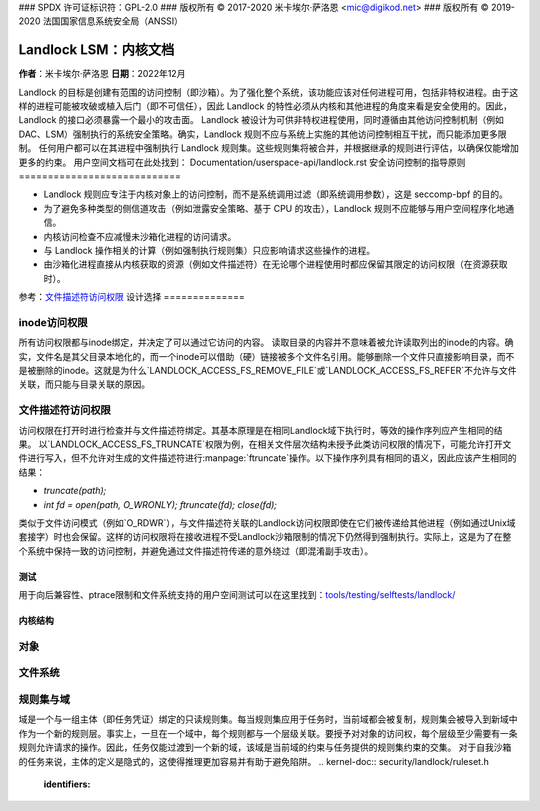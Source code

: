 ### SPDX 许可证标识符：GPL-2.0
### 版权所有 © 2017-2020 米卡埃尔·萨洛恩 <mic@digikod.net>
### 版权所有 © 2019-2020 法国国家信息系统安全局（ANSSI）

===============================
Landlock LSM：内核文档
===============================

**作者**：米卡埃尔·萨洛恩
**日期**：2022年12月

Landlock 的目标是创建有范围的访问控制（即沙箱）。为了强化整个系统，该功能应该对任何进程可用，包括非特权进程。由于这样的进程可能被攻破或植入后门（即不可信任），因此 Landlock 的特性必须从内核和其他进程的角度来看是安全使用的。因此，Landlock 的接口必须暴露一个最小的攻击面。
Landlock 被设计为可供非特权进程使用，同时遵循由其他访问控制机制（例如 DAC、LSM）强制执行的系统安全策略。确实，Landlock 规则不应与系统上实施的其他访问控制相互干扰，而只能添加更多限制。
任何用户都可以在其进程中强制执行 Landlock 规则集。这些规则集将被合并，并根据继承的规则进行评估，以确保仅能增加更多的约束。
用户空间文档可在此处找到：
Documentation/userspace-api/landlock.rst
安全访问控制的指导原则
============================

* Landlock 规则应专注于内核对象上的访问控制，而不是系统调用过滤（即系统调用参数），这是 seccomp-bpf 的目的。
* 为了避免多种类型的侧信道攻击（例如泄露安全策略、基于 CPU 的攻击），Landlock 规则不应能够与用户空间程序化地通信。
* 内核访问检查不应减慢未沙箱化进程的访问请求。
* 与 Landlock 操作相关的计算（例如强制执行规则集）只应影响请求这些操作的进程。
* 由沙箱化进程直接从内核获取的资源（例如文件描述符）在无论哪个进程使用时都应保留其限定的访问权限（在资源获取时）。
参考：`文件描述符访问权限`_
设计选择
==============

inode访问权限
-------------------

所有访问权限都与inode绑定，并决定了可以通过它访问的内容。
读取目录的内容并不意味着被允许读取列出的inode的内容。确实，文件名是其父目录本地化的，而一个inode可以借助（硬）链接被多个文件名引用。能够删除一个文件只直接影响目录，而不是被删除的inode。这就是为什么`LANDLOCK_ACCESS_FS_REMOVE_FILE`或`LANDLOCK_ACCESS_FS_REFER`不允许与文件关联，而只能与目录关联的原因。

文件描述符访问权限
-----------------------------

访问权限在打开时进行检查并与文件描述符绑定。其基本原理是在相同Landlock域下执行时，等效的操作序列应产生相同的结果。
以`LANDLOCK_ACCESS_FS_TRUNCATE`权限为例，在相关文件层次结构未授予此类访问权限的情况下，可能允许打开文件进行写入，但不允许对生成的文件描述符进行:manpage:`ftruncate`操作。以下操作序列具有相同的语义，因此应该产生相同的结果：

* `truncate(path);`
* `int fd = open(path, O_WRONLY); ftruncate(fd); close(fd);`

类似于文件访问模式（例如`O_RDWR`），与文件描述符关联的Landlock访问权限即使在它们被传递给其他进程（例如通过Unix域套接字）时也会保留。这样的访问权限将在接收进程不受Landlock沙箱限制的情况下仍然得到强制执行。实际上，这是为了在整个系统中保持一致的访问控制，并避免通过文件描述符传递的意外绕过（即混淆副手攻击）。

测试
=====

用于向后兼容性、ptrace限制和文件系统支持的用户空间测试可以在这里找到：`tools/testing/selftests/landlock/`_

内核结构
=================

对象
--------------

.. kernel-doc:: security/landlock/object.h
    :identifiers:

文件系统
------------

.. kernel-doc:: security/landlock/fs.h
    :identifiers:

规则集与域
------------------

域是一个与一组主体（即任务凭证）绑定的只读规则集。每当规则集应用于任务时，当前域都会被复制，规则集会被导入到新域中作为一个新的规则层。事实上，一旦在一个域中，每个规则都与一个层级关联。要授予对对象的访问权，每个层级至少需要有一条规则允许请求的操作。因此，任务仅能过渡到一个新的域，该域是当前域的约束与任务提供的规则集约束的交集。
对于自我沙箱的任务来说，主体的定义是隐式的，这使得推理更加容易并有助于避免陷阱。
.. kernel-doc:: security/landlock/ruleset.h
    :identifiers:

.. 链接
.. _tools/testing/selftests/landlock/:
   https://git.kernel.org/pub/scm/linux/kernel/git/stable/linux.git/tree/tools/testing/selftests/landlock/
